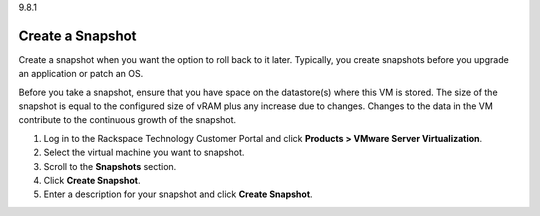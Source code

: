 .. _create-a-snapshot:

9.8.1

=================
Create a Snapshot
=================

Create a snapshot when you want the option to roll back to it later. 
Typically, you create snapshots before you upgrade an application or 
patch an OS. 

Before you take a snapshot, ensure that you have space on the datastore(s) 
where this VM is stored. The size of the snapshot is equal to the 
configured size of vRAM plus any increase due to changes. Changes to 
the data in the VM contribute to the continuous growth of the snapshot.

1. Log in to the Rackspace Technology Customer Portal and click 
   **Products > VMware Server Virtualization**.
2. Select the virtual machine you want to snapshot.
3. Scroll to the **Snapshots** section.
4. Click **Create Snapshot**.
5. Enter a description for your snapshot and click **Create Snapshot**.

















